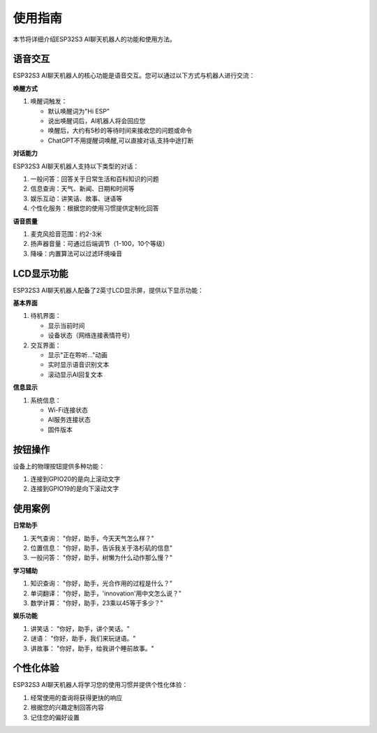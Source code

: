 .. _features_usage:

使用指南
===========

本节将详细介绍ESP32S3 AI聊天机器人的功能和使用方法。

语音交互
------------------------------------------

ESP32S3 AI聊天机器人的核心功能是语音交互。您可以通过以下方式与机器人进行交流：

**唤醒方式**

1. 唤醒词触发：
   
   * 默认唤醒词为"Hi ESP"
   * 说出唤醒词后，AI机器人将会回应您
   * 唤醒后，大约有5秒的等待时间来接收您的问题或命令
   * ChatGPT不用提醒词唤醒,可以直接对话,支持中途打断

**对话能力**

ESP32S3 AI聊天机器人支持以下类型的对话：

1. 一般问答：回答关于日常生活和百科知识的问题

2. 信息查询：天气、新闻、日期和时间等

3. 娱乐互动：讲笑话、故事、谜语等

4. 个性化服务：根据您的使用习惯提供定制化回答

**语音质量**

1. 麦克风拾音范围：约2-3米

2. 扬声器音量：可通过后端调节（1-100，10个等级）

3. 降噪：内置算法可以过滤环境噪音

LCD显示功能
------------------------------------------

ESP32S3 AI聊天机器人配备了2英寸LCD显示屏，提供以下显示功能：

**基本界面**

1. 待机界面：
   
   * 显示当前时间
   * 设备状态（网络连接表情符号）

2. 交互界面：
   
   * 显示"正在聆听..."动画
   * 实时显示语音识别文本
   * 滚动显示AI回复文本

**信息显示**

1. 系统信息：
   
   * Wi-Fi连接状态
   * AI服务连接状态
   * 固件版本

按钮操作
------------------------------------------

设备上的物理按钮提供多种功能：

1. 连接到GPIO20的是向上滚动文字

2. 连接到GPIO19的是向下滚动文字
   
使用案例
------------------------------------------

**日常助手**

1. 天气查询：
   "你好，助手，今天天气怎么样？"

2. 位置信息：
   "你好，助手，告诉我关于洛杉矶的信息"

3. 一般问答：
   "你好，助手，树懒为什么动作那么慢？"

**学习辅助**

1. 知识查询：
   "你好，助手，光合作用的过程是什么？"

2. 单词翻译：
   "你好，助手，'innovation'用中文怎么说？"

3. 数学计算：
   "你好，助手，23乘以45等于多少？"

**娱乐功能**

1. 讲笑话：
   "你好，助手，讲个笑话。"

2. 谜语：
   "你好，助手，我们来玩谜语。"

3. 讲故事：
   "你好，助手，给我讲个睡前故事。"

个性化体验
------------------------------------------

ESP32S3 AI聊天机器人将学习您的使用习惯并提供个性化体验：

1. 经常使用的查询将获得更快的响应

2. 根据您的兴趣定制回答内容

3. 记住您的偏好设置